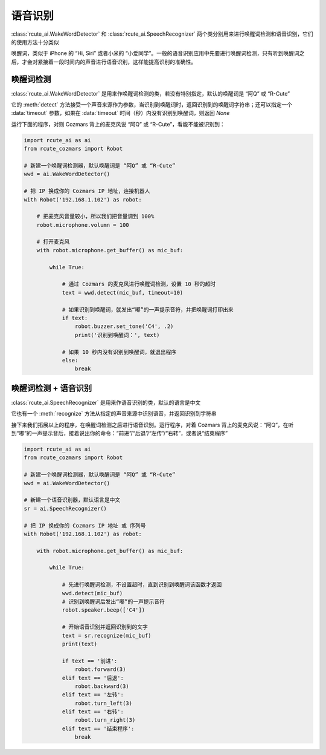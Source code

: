语音识别
========================

:class:`rcute_ai.WakeWordDetector` 和 :class:`rcute_ai.SpeechRecognizer` 两个类分别用来进行唤醒词检测和语音识别，它们的使用方法十分类似

唤醒词，类似于 iPhone 的 “Hi, Siri” 或者小米的 “小爱同学”。一般的语音识别应用中先要进行唤醒词检测，只有听到唤醒词之后，才会对紧接着一段时间内的声音进行语音识别，这样能提高识别的准确性。

唤醒词检测
----------------

:class:`rcute_ai.WakeWordDetector` 是用来作唤醒词检测的类，若没有特别指定，默认的唤醒词是 “阿Q” 或 “R-Cute”

它的 :meth:`detect` 方法接受一个声音来源作为参数，当识别到唤醒词时，返回识别到的唤醒词字符串；还可以指定一个 :data:`timeout` 参数，如果在 :data:`timeout` 时间（秒）内没有识别到唤醒词，则返回 `None`

运行下面的程序，对则 Cozmars 背上的麦克风说 “阿Q” 或 “R-Cute”，看能不能被识别到：

.. code:: python

    import rcute_ai as ai
    from rcute_cozmars import Robot

    # 新建一个唤醒词检测器，默认唤醒词是 “阿Q” 或 “R-Cute”
    wwd = ai.WakeWordDetector()

    # 把 IP 换成你的 Cozmars IP 地址，连接机器人
    with Robot('192.168.1.102') as robot:

        # 把麦克风音量较小，所以我们把音量调到 100%
        robot.microphone.volumn = 100

        # 打开麦克风
        with robot.microphone.get_buffer() as mic_buf:

            while True:

                # 通过 Cozmars 的麦克风进行唤醒词检测，设置 10 秒的超时
                text = wwd.detect(mic_buf, timeout=10)

                # 如果识别到唤醒词，就发出“嘟”的一声提示音符，并把唤醒词打印出来
                if text:
                    robot.buzzer.set_tone('C4', .2)
                    print('识别到唤醒词：', text)

                # 如果 10 秒内没有识别到唤醒词，就退出程序
                else:
                    break



唤醒词检测 + 语音识别
-------------------------------
:class:`rcute_ai.SpeechRecognizer` 是用来作语音识别的类，默认的语言是中文

它也有一个 :meth:`recognize` 方法从指定的声音来源中识别语音，并返回识别到字符串

接下来我们拓展以上的程序，在唤醒词检测之后进行语音识别。运行程序，对着 Cozmars 背上的麦克风说：“阿Q”，在听到“嘟”的一声提示音后，接着说出你的命令：“前进”/“后退”/“左传”/“右转”，或者说“结束程序”

.. code:: python

    import rcute_ai as ai
    from rcute_cozmars import Robot

    # 新建一个唤醒词检测器，默认唤醒词是 “阿Q” 或 “R-Cute”
    wwd = ai.WakeWordDetector()

    # 新建一个语音识别器，默认语言是中文
    sr = ai.SpeechRecognizer()

    # 把 IP 换成你的 Cozmars IP 地址 或 序列号
    with Robot('192.168.1.102') as robot:

        with robot.microphone.get_buffer() as mic_buf:

            while True:

                # 先进行唤醒词检测，不设置超时，直到识别到唤醒词该函数才返回
                wwd.detect(mic_buf)
                # 识别到唤醒词后发出“嘟”的一声提示音符
                robot.speaker.beep(['C4'])

                # 开始语音识别并返回识别到的文字
                text = sr.recognize(mic_buf)
                print(text)

                if text == '前进':
                    robot.forward(3)
                elif text == '后退':
                    robot.backward(3)
                elif text == '左转':
                    robot.turn_left(3)
                elif text == '右转':
                    robot.turn_right(3)
                elif text == '结束程序':
                    break



.. seealso::

   `rcute_ai.WakeWordDetector <../api/WakeWordDetector.html>`_ ， `rcute_ai.SpeechRecognizer <../api/SpeechRecognizer.html>`_
